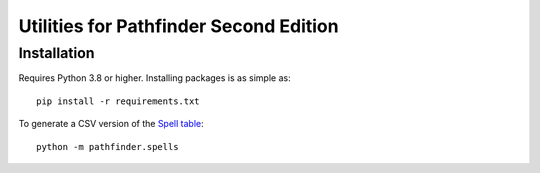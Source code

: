 =======================================
Utilities for Pathfinder Second Edition
=======================================

Installation
------------

Requires Python 3.8 or higher. Installing packages is as simple as::

    pip install -r requirements.txt


To generate a CSV version of the `Spell table <https://2e.aonprd.com/Spells.aspx?Tradition=0>`_::

    python -m pathfinder.spells

